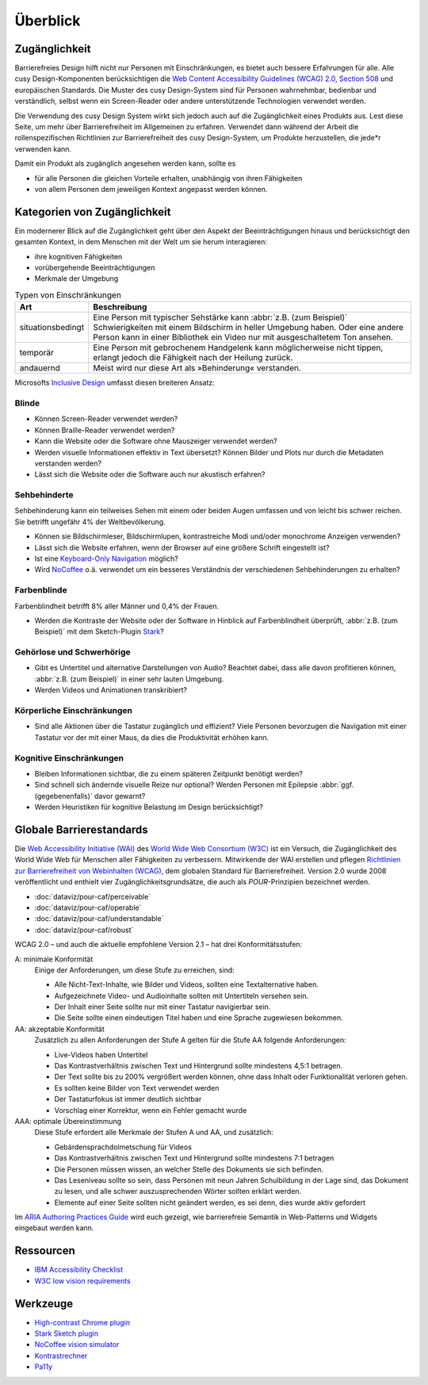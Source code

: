 Überblick
=========

Zugänglichkeit
--------------

Barrierefreies Design hilft nicht nur Personen mit Einschränkungen, es
bietet auch  bessere Erfahrungen für alle. Alle cusy Design-Komponenten
berücksichtigen die `Web Content Accessibility Guidelines (WCAG) 2.0
<https://www.w3.org/Translations/WCAG20-de/>`_, `Section 508
<https://www.section508.gov/>`_ und europäischen Standards. Die Muster des
cusy Design-System sind für Personen wahrnehmbar, bedienbar und verständlich,
selbst wenn ein Screen-Reader oder andere unterstützende Technologien verwendet
werden.

Die Verwendung des cusy Design System wirkt sich jedoch auch auf die
Zugänglichkeit eines Produkts aus. Lest diese Seite, um mehr über
Barrierefreiheit im Allgemeinen zu erfahren. Verwendet dann während der Arbeit
die rollenspezifischen Richtlinien zur Barrierefreiheit des cusy Design-System,
um Produkte herzustellen, die jede*r verwenden kann.

Damit ein Produkt als zugänglich angesehen werden kann, sollte es

* für alle Personen die gleichen Vorteile erhalten, unabhängig von ihren
  Fähigkeiten
* von allem Personen dem jeweiligen Kontext angepasst werden können.

Kategorien von Zugänglichkeit
-----------------------------

Ein modernerer Blick auf die Zugänglichkeit geht über den Aspekt der
Beeinträchtigungen hinaus und berücksichtigt den gesamten Kontext, in dem
Menschen mit der Welt um sie herum interagieren:

* ihre kognitiven Fähigkeiten
* vorübergehende Beeinträchtigungen
* Merkmale der Umgebung

.. table:: Typen von Einschränkungen

    +--------------------------+-----------------------------------------------------+
    | Art                      | Beschreibung                                        |
    +==========================+=====================================================+
    | situationsbedingt        |  Eine Person mit typischer Sehstärke kann           |
    |                          |  :abbr:`z.B. (zum Beispiel)` Schwierigkeiten mit    |
    |                          |  einem Bildschirm in heller Umgebung haben. Oder    |
    |                          |  eine andere Person kann in einer Bibliothek ein    |
    |                          |  Video nur mit ausgeschaltetem Ton ansehen.         |
    +--------------------------+-----------------------------------------------------+
    | temporär                 | Eine Person mit gebrochenem Handgelenk kann         |
    |                          | möglicherweise nicht tippen, erlangt jedoch die     |
    |                          | Fähigkeit nach der Heilung zurück.                  |
    +--------------------------+-----------------------------------------------------+
    | andauernd                | Meist wird nur diese Art als »Behinderung«          |
    |                          | verstanden.                                         |
    +--------------------------+-----------------------------------------------------+

Microsofts `Inclusive Design <https://www.microsoft.com/design/inclusive/>`_
umfasst diesen breiteren Ansatz:

.. figure:: persona-spectrum-microsoft.png
   :alt: Strichzeichnungen von verschiedenen Arten von Behinderungen

Blinde
~~~~~~

* Können Screen-Reader verwendet werden?
* Können Braille-Reader verwendet werden?
* Kann die Website oder die Software ohne Mauszeiger verwendet werden?
* Werden visuelle Informationen effektiv in Text übersetzt? Können Bilder und
  Plots nur durch die Metadaten verstanden werden?
* Lässt sich die Website oder die Software auch nur akustisch erfahren?

Sehbehinderte
~~~~~~~~~~~~~

Sehbehinderung kann ein teilweises Sehen mit einem oder beiden Augen umfassen
und von leicht bis schwer reichen. Sie betrifft ungefähr 4% der Weltbevölkerung.

* Können sie Bildschirmleser, Bildschirmlupen, kontrastreiche Modi und/oder
  monochrome Anzeigen verwenden?
* Lässt sich die Website erfahren, wenn der Browser auf eine größere Schrift
  eingestellt ist?
* Ist eine `Keyboard-Only Navigation
  <https://www.nngroup.com/articles/keyboard-accessibility/>`_ möglich?
* Wird `NoCoffee <https://github.com/eeejay/NoCoffee>`_ o.ä. verwendet um ein
  besseres Verständnis der verschiedenen Sehbehinderungen zu erhalten?

Farbenblinde
~~~~~~~~~~~~

Farbenblindheit betrifft 8% aller Männer und 0,4% der Frauen.

* Werden die Kontraste der Website oder der Software in Hinblick auf
  Farbenblindheit überprüft, :abbr:`z.B. (zum Beispiel)` mit dem
  Sketch-Plugin `Stark <https://www.getstark.co/>`_?

Gehörlose und Schwerhörige
~~~~~~~~~~~~~~~~~~~~~~~~~~

* Gibt es Untertitel und alternative Darstellungen von Audio? Beachtet dabei,
  dass alle davon profitieren können, :abbr:`z.B. (zum Beispiel)` in einer sehr
  lauten Umgebung.
* Werden Videos und Animationen transkribiert?

Körperliche Einschränkungen
~~~~~~~~~~~~~~~~~~~~~~~~~~~

* Sind alle Aktionen über die Tastatur zugänglich und effizient? Viele
  Personen bevorzugen die Navigation mit einer Tastatur vor der mit einer
  Maus, da dies die Produktivität erhöhen kann.

Kognitive Einschränkungen
~~~~~~~~~~~~~~~~~~~~~~~~~

* Bleiben Informationen sichtbar, die zu einem späteren Zeitpunkt benötigt
  werden?
* Sind schnell sich ändernde visuelle Reize nur optional? Werden Personen mit
  Epilepsie :abbr:`ggf. (gegebenenfalls)` davor gewarnt?
* Werden Heuristiken für kognitive Belastung im Design berücksichtigt?

Globale Barrierestandards
-------------------------

Die `Web Accessibility Initiative (WAI) <https://www.w3.org/WAI/>`_ des `World
Wide Web Consortium (W3C) <https://www.w3.org/WAI/>`_ ist ein Versuch, die
Zugänglichkeit des World Wide Web für Menschen aller Fähigkeiten zu verbessern.
Mitwirkende der WAI erstellen und pflegen `Richtlinien zur Barrierefreiheit von
Webinhalten (WCAG) <https://www.w3.org/TR/WCAG21/>`_, dem globalen Standard für
Barrierefreiheit. Version 2.0 wurde 2008 veröffentlicht und enthielt vier
Zugänglichkeitsgrundsätze, die auch als *POUR*-Prinzipien bezeichnet werden.

* :doc:`dataviz/pour-caf/perceivable`
* :doc:`dataviz/pour-caf/operable`
* :doc:`dataviz/pour-caf/understandable`
* :doc:`dataviz/pour-caf/robust`

WCAG 2.0 – und auch die aktuelle empfohlene Version 2.1 – hat drei
Konformitätsstufen:

A: minimale Konformität
    Einige der Anforderungen, um diese Stufe zu erreichen, sind:

    * Alle Nicht-Text-Inhalte, wie Bilder und Videos, sollten eine
      Textalternative haben.
    * Aufgezeichnete Video- und Audioinhalte sollten mit Untertiteln versehen
      sein.
    * Der Inhalt einer Seite sollte nur mit einer Tastatur navigierbar sein.
    * Die Seite sollte einen eindeutigen Titel haben und eine Sprache zugewiesen
      bekommen.

AA: akzeptable Konformität
    Zusätzlich zu allen Anforderungen der Stufe A gelten für die Stufe AA
    folgende Anforderungen:

    * Live-Videos haben Untertitel
    * Das Kontrastverhältnis zwischen Text und Hintergrund sollte mindestens
      4,5:1 betragen.
    * Der Text sollte bis zu 200% vergrößert werden können, ohne dass Inhalt
      oder Funktionalität verloren gehen.
    * Es sollten keine Bilder von Text verwendet werden
    * Der Tastaturfokus ist immer deutlich sichtbar
    * Vorschlag einer Korrektur, wenn ein Fehler gemacht wurde

AAA: optimale Übereinstimmung
    Diese Stufe erfordert alle Merkmale der Stufen A und AA, und zusätzlich:

    * Gebärdensprachdolmetschung für Videos
    * Das Kontrastverhältnis zwischen Text und Hintergrund sollte mindestens 7:1
      betragen
    * Die Personen müssen wissen, an welcher Stelle des Dokuments sie sich
      befinden.
    * Das Leseniveau sollte so sein, dass Personen mit neun Jahren Schulbildung
      in der Lage sind, das Dokument zu lesen, und alle schwer auszusprechenden
      Wörter sollten erklärt werden.
    * Elemente auf einer Seite sollten nicht geändert werden, es sei denn, dies
      wurde aktiv gefordert

Im `ARIA Authoring Practices Guide <https://www.w3.org/WAI/ARIA/apg/>`_ wird
euch gezeigt, wie barrierefreie Semantik in Web-Patterns und Widgets eingebaut
werden kann.

Ressourcen
----------

* `IBM Accessibility Checklist
  <https://www.ibm.com/able/guidelines/ci162/accessibility_checklist.html>`_
* `W3C low vision requirements <https://www.w3.org/TR/low-vision-needs/>`_

Werkzeuge
---------

* `High-contrast Chrome plugin
  <https://chrome.google.com/webstore/detail/high-contrast/djcfdncoelnlbldjfhinnjlhdjlikmph>`_
* `Stark Sketch plugin <https://www.getstark.co/>`_
* `NoCoffee vision simulator <https://github.com/eeejay/NoCoffee>`_
* `Kontrastrechner
  <https://www.leserlich.info/werkzeuge/kontrastrechner/>`_
* `Pa11y <https://pa11y.org/>`_

